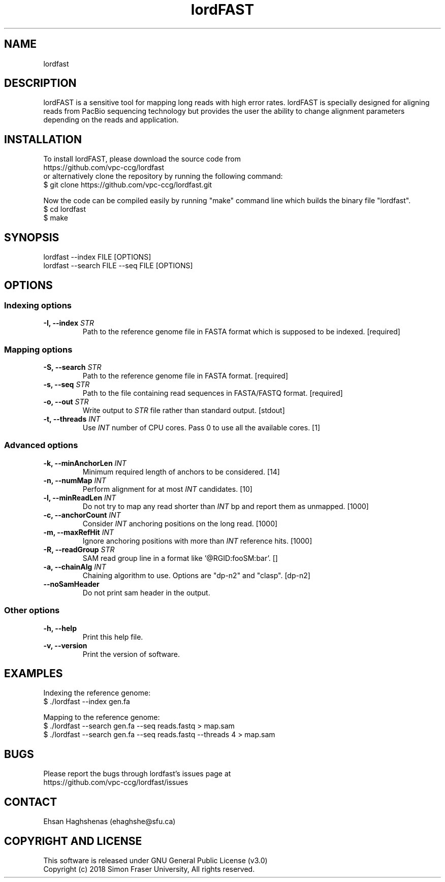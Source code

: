 .TH lordFAST 1 "Last Updated: June 26, 2018" lordFAST "lordfast Manual"

.SH NAME
lordfast

.SH DESCRIPTION
lordFAST is a sensitive tool for mapping long reads with high error rates. lordFAST is specially designed for aligning reads from PacBio sequencing technology but provides the user the ability to change alignment parameters depending on the reads and application.

.SH INSTALLATION
To install lordFAST, please download the source code from 
.br
https://github.com/vpc-ccg/lordfast
.br
or alternatively clone the repository by running the following command:
.br
$ git clone https://github.com/vpc-ccg/lordfast.git

Now the code can be compiled easily by running "make" command line which builds the binary file "lordfast".
.br
$ cd lordfast
.br
$ make

.SH SYNOPSIS
lordfast --index FILE [OPTIONS]
.br
lordfast --search FILE --seq FILE [OPTIONS]

.SH OPTIONS
.br
.SS Indexing options
.TP
.BI "-I, --index " STR
Path to the reference genome file in FASTA format which is supposed to be indexed. [required]
.br
.SS Mapping options
.TP
.BI "-S, --search " STR
Path to the reference genome file in FASTA format. [required]
.TP
.BI "-s, --seq " STR
Path to the file containing read sequences in FASTA/FASTQ format. [required]
.TP
.BI "-o, --out " STR
Write output to 
.I STR
file rather than standard output. [stdout]
.TP
.BI "-t, --threads " INT
Use 
.I INT
number of CPU cores. Pass 0 to use all the available cores. [1]
.br
.SS Advanced options
.TP
.BI "-k, --minAnchorLen " INT
Minimum required length of anchors to be considered. [14]
.TP
.BI "-n, --numMap " INT
Perform alignment for at most 
.I INT
candidates. [10]
.TP
.BI "-l, --minReadLen " INT
Do not try to map any read shorter than 
.I INT
bp and report them as unmapped. [1000]
.TP
.BI "-c, --anchorCount " INT
Consider 
.I INT
anchoring positions on the long read. [1000]
.TP
.BI "-m, --maxRefHit " INT
Ignore anchoring positions with more than 
.I INT
reference hits. [1000]
.TP
.BI "-R, --readGroup " STR
SAM read group line in a format like '@RG\tID:foo\tSM:bar'. []
.TP
.BI "-a, --chainAlg " INT
Chaining algorithm to use. Options are "dp-n2" and "clasp". [dp-n2]
.TP
.BI "--noSamHeader "
Do not print sam header in the output.
.br
.SS Other options
.TP
.B -h, --help
Print this help file.
.TP
.B -v, --version
Print the version of software.

.SH EXAMPLES
Indexing the reference genome:
.br
$ ./lordfast --index gen.fa

Mapping to the reference genome:
.br
$ ./lordfast --search gen.fa --seq reads.fastq > map.sam
.br
$ ./lordfast --search gen.fa --seq reads.fastq --threads 4 > map.sam

.SH BUGS
Please report the bugs through lordfast's issues page at 
.br
https://github.com/vpc-ccg/lordfast/issues

.SH CONTACT
Ehsan Haghshenas (ehaghshe@sfu.ca)

.SH COPYRIGHT AND LICENSE
This software is released under  GNU General Public License (v3.0)
.br
Copyright (c) 2018 Simon Fraser University, All rights reserved.
